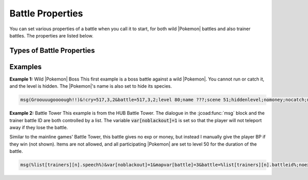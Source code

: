 .. _battle_properties:

####################
Battle Properties
####################

You can set various properties of a battle when you call it to start, for both wild |Pokemon| battles and also trainer battles. The properties are listed below.

Types of Battle Properties
============================

.. jcoad:battleoption:: norun

    Cannot run from battle. This is default true of trainer battles so you only need to specify for wild battles.

.. jcoad:battleoption:: nocatch

    Cannot catch the opposing |Pokemon|. This is default true of trainer battles so you only need to specify for wild battles.

.. jcoad:battleoption:: nomoney

    No money earned from battle. This is default true of wild battles so you only need to specify for trainer battles.

.. jcoad:battleoption:: noexp

    No |Pokemon| experience gained during the battle. 

.. jcoad:battleoption:: noseen

    Opposing |Pokemon| are not counted as seen in the Pokedex.

.. jcoad:battleoption:: noitems

    Cannot use items from the bag widget during battle, such as Poke Balls or Potions.

.. jcoad:battleoption:: double

    Changes battle format to a double battle.

.. jcoad:battleoption:: triple

    Changes battle format to a triple battle.

.. jcoad:battleoption:: hiddenlevel

    Levels of the opposing |Pokemon| are hidden. Appear as ???.

.. jcoad:battleoption:: fixedlevel
    :suffix: level

    Forces all |Pokemon| in battle to the specified level. Uses their true stats (IVs, EVs) but calculates the actual stat value (attack, etc) based on the new set level. This works identically to fixed level battles such as the Battle Tower in the mainline games.

.. jcoad:battleoption:: scene
    :suffix: id

    Sets the battle scene (background image) to the one specified. Only necessary for wild battles, as trainer battles have a scene property set in advance.

.. jcoad:battleoption:: theme
    :suffix: url

    Sets the music playing during battle. Not currently working because SoundCloud blocked us.
    :code:`theme sc:vetrom/battle-battle-tower-remix-cover-pokemon-sword-and-shield` |emdash| Sets the theme according to this SoundCloud url.



Examples
============================

**Example 1:** Wild |Pokemon| Boss
This first example is a boss battle against a wild |Pokemon|. You cannot run or catch it, and the level is hidden. The |Pokemon|'s name is also set to hide its species.

.. code-block::

    msg(Groouuugoooough!!)&!cry=517,3,2&battle=517,3,2;level 80;name ???;scene 51;hiddenlevel;nomoney;nocatch;norun


**Example 2:** Battle Tower
This example is from the HUB Battle Tower. The dialogue in the :jcoad:func:`msg` block and the trainer battle ID are both controlled by a list. The variable :code:`var[noblackout]=1` is set so that the player will not teleport away if they lose the battle.

Similar to the mainline games' Battle Tower, this battle gives no exp or money, but instead I manually give the player BP if they win (not shown). Items are not allowed, and all participating |Pokemon| are set to level 50 for the duration of the battle.

.. code-block::

    msg(%list[trainers][n].speech%)&var[noblackout]=1&mapvar[battle]=3&battle=%list[trainers][n].battleid%;noexp;nomoney;noseen;noitems;fixedlevel 50;theme sc:vetrom/battle-battle-tower-remix-cover-pokemon-sword-and-shield

